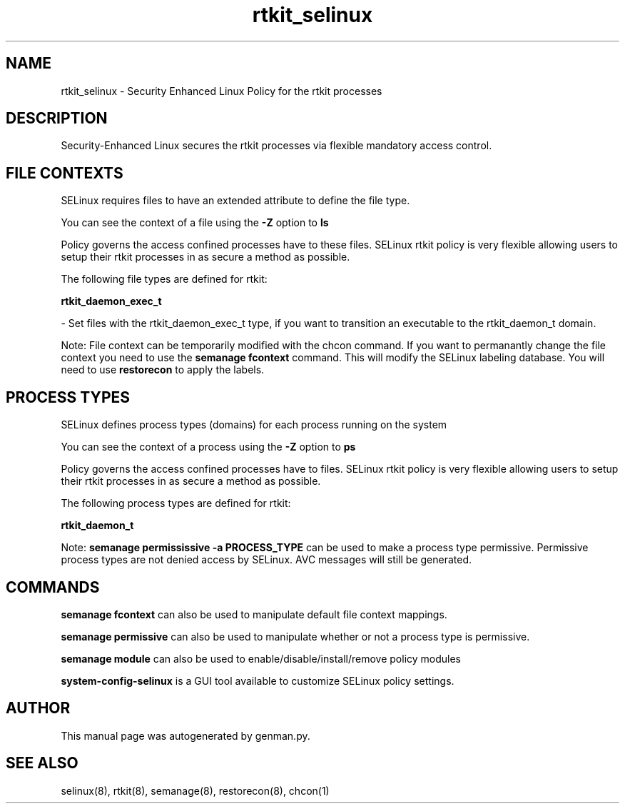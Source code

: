 .TH  "rtkit_selinux"  "8"  "rtkit" "dwalsh@redhat.com" "rtkit SELinux Policy documentation"
.SH "NAME"
rtkit_selinux \- Security Enhanced Linux Policy for the rtkit processes
.SH "DESCRIPTION"

Security-Enhanced Linux secures the rtkit processes via flexible mandatory access
control.  

.SH FILE CONTEXTS
SELinux requires files to have an extended attribute to define the file type. 
.PP
You can see the context of a file using the \fB\-Z\fP option to \fBls\bP
.PP
Policy governs the access confined processes have to these files. 
SELinux rtkit policy is very flexible allowing users to setup their rtkit processes in as secure a method as possible.
.PP 
The following file types are defined for rtkit:


.EX
.PP
.B rtkit_daemon_exec_t 
.EE

- Set files with the rtkit_daemon_exec_t type, if you want to transition an executable to the rtkit_daemon_t domain.


.PP
Note: File context can be temporarily modified with the chcon command.  If you want to permanantly change the file context you need to use the 
.B semanage fcontext 
command.  This will modify the SELinux labeling database.  You will need to use
.B restorecon
to apply the labels.

.SH PROCESS TYPES
SELinux defines process types (domains) for each process running on the system
.PP
You can see the context of a process using the \fB\-Z\fP option to \fBps\bP
.PP
Policy governs the access confined processes have to files. 
SELinux rtkit policy is very flexible allowing users to setup their rtkit processes in as secure a method as possible.
.PP 
The following process types are defined for rtkit:

.EX
.B rtkit_daemon_t 
.EE
.PP
Note: 
.B semanage permississive -a PROCESS_TYPE 
can be used to make a process type permissive. Permissive process types are not denied access by SELinux. AVC messages will still be generated.

.SH "COMMANDS"
.B semanage fcontext
can also be used to manipulate default file context mappings.
.PP
.B semanage permissive
can also be used to manipulate whether or not a process type is permissive.
.PP
.B semanage module
can also be used to enable/disable/install/remove policy modules

.PP
.B system-config-selinux 
is a GUI tool available to customize SELinux policy settings.

.SH AUTHOR	
This manual page was autogenerated by genman.py.

.SH "SEE ALSO"
selinux(8), rtkit(8), semanage(8), restorecon(8), chcon(1)
